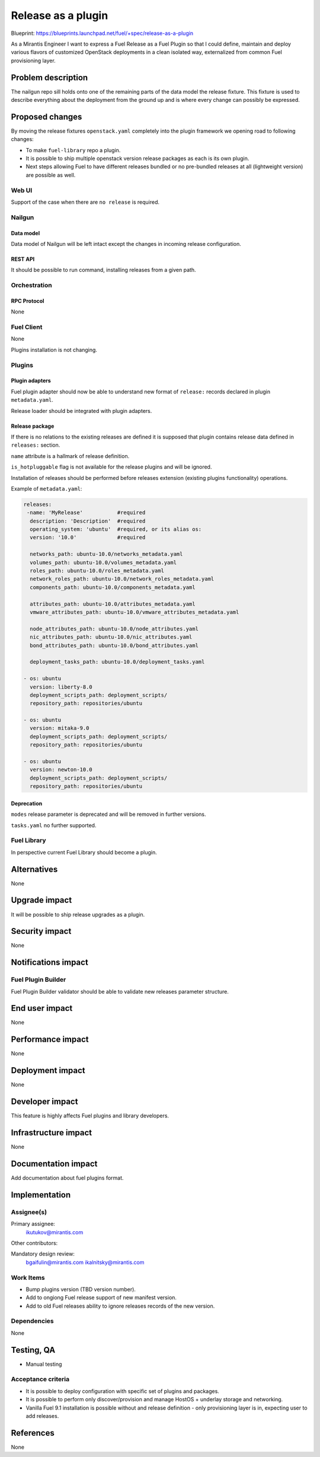 ..
 This work is licensed under a Creative Commons Attribution 3.0 Unported
 License.

 http://creativecommons.org/licenses/by/3.0/legalcode

===================
Release as a plugin
===================

Blueprint: https://blueprints.launchpad.net/fuel/+spec/release-as-a-plugin

As a Mirantis Engineer I want to express a Fuel Release as a Fuel Plugin so
that I could define, maintain and deploy various flavors of customized
OpenStack deployments in a clean isolated way, externalized from common
Fuel provisioning layer.

-------------------
Problem description
-------------------

The nailgun repo sill holds onto one of the remaining parts of the data model
the release fixture. This fixture is used to describe everything about the
deployment from the ground up and is where every change can possibly be
expressed.

----------------
Proposed changes
----------------

By moving the release fixtures ``openstack.yaml`` completely into the plugin
framework we opening road to following changes:

* To make ``fuel-library`` repo a plugin.
* It is possible to ship multiple openstack version release packages as
  each is its own plugin.
* Next steps allowing Fuel to have different releases bundled or no pre-bundled
  releases at all (lightweight version) are possible as well.


Web UI
======

Support of the case when there are ``no release`` is required.


Nailgun
=======


Data model
----------

Data model of Nailgun will be left intact except the changes in incoming
release configuration.


REST API
--------

It should be possible to run command, installing releases from a given path.

Orchestration
=============


RPC Protocol
------------

None


Fuel Client
===========

None

Plugins installation is not changing.


Plugins
=======

Plugin adapters
---------------

Fuel plugin adapter should now be able to understand new format of ``release:`` records declared in plugin ``metadata.yaml``.

Release loader should be integrated with plugin adapters.

Release package
---------------

If there is no relations to the existing releases are defined it is supposed that
plugin contains release data defined in ``releases:`` section.

``name`` attribute is a hallmark of release definition.

``is_hotpluggable`` flag is not available for the release plugins and will
be ignored.

Installation of releases should be performed before releases extension (existing plugins functionality) operations.

Example of ``metadata.yaml``:

.. code-block:: yaml

  releases:
   -name: 'MyRelease'           #required
    description: 'Description'  #required
    operating_system: 'ubuntu'  #required, or its alias os:
    version: '10.0'             #required

    networks_path: ubuntu-10.0/networks_metadata.yaml
    volumes_path: ubuntu-10.0/volumes_metadata.yaml
    roles_path: ubuntu-10.0/roles_metadata.yaml
    network_roles_path: ubuntu-10.0/network_roles_metadata.yaml
    components_path: ubuntu-10.0/components_metadata.yaml

    attributes_path: ubuntu-10.0/attributes_metadata.yaml
    vmware_attributes_path: ubuntu-10.0/vmware_attributes_metadata.yaml

    node_attributes_path: ubuntu-10.0/node_attributes.yaml
    nic_attributes_path: ubuntu-10.0/nic_attributes.yaml
    bond_attributes_path: ubuntu-10.0/bond_attributes.yaml

    deployment_tasks_path: ubuntu-10.0/deployment_tasks.yaml

  - os: ubuntu
    version: liberty-8.0
    deployment_scripts_path: deployment_scripts/
    repository_path: repositories/ubuntu

  - os: ubuntu
    version: mitaka-9.0
    deployment_scripts_path: deployment_scripts/
    repository_path: repositories/ubuntu

  - os: ubuntu
    version: newton-10.0
    deployment_scripts_path: deployment_scripts/
    repository_path: repositories/ubuntu

Deprecation
-----------

``modes`` release parameter is deprecated and will be removed in further versions.

``tasks.yaml`` no further supported.


Fuel Library
============

In perspective current Fuel Library should become a plugin.


------------
Alternatives
------------

None


--------------
Upgrade impact
--------------

It will be possible to ship release upgrades as a plugin.


---------------
Security impact
---------------

None


--------------------
Notifications impact
--------------------

Fuel Plugin Builder
===================

Fuel Plugin Builder validator should be able to validate new releases parameter
structure.



---------------
End user impact
---------------

None


------------------
Performance impact
------------------

None


-----------------
Deployment impact
-----------------

None


----------------
Developer impact
----------------

This feature is highly affects Fuel plugins and library developers.


---------------------
Infrastructure impact
---------------------

None

--------------------
Documentation impact
--------------------

Add documentation about fuel plugins format.


--------------
Implementation
--------------

Assignee(s)
===========

Primary assignee:
  ikutukov@mirantis.com

Other contributors:


Mandatory design review:
  bgaifulin@mirantis.com
  ikalnitsky@mirantis.com


Work Items
==========

* Bump plugins version (TBD version number).
* Add to ongiong Fuel release support of new manifest version.
* Add to old Fuel releases ability to ignore releases records of the new version.

Dependencies
============

None

-----------
Testing, QA
-----------

* Manual testing



Acceptance criteria
===================

* It is possible to deploy configuration with specific set of plugins and
  packages.
* It is possible to perform only discover/provision and manage
  HostOS + underlay storage and networking.
* Vanilla Fuel 9.1 installation is possible without and release definition -
  only provisioning layer is in, expecting user to add releases.


----------
References
----------

None
